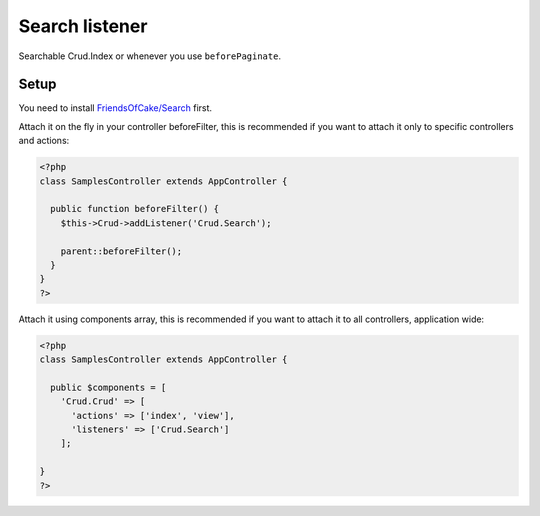Search listener
=================

Searchable Crud.Index or whenever you use ``beforePaginate``.

Setup
-----

You need to install `FriendsOfCake/Search <https://github.com/FriendsOfCake/search>`_ first.

Attach it on the fly in your controller beforeFilter, this is recommended if
you want to attach it only to specific controllers and actions:

.. code-block:: php

  <?php
  class SamplesController extends AppController {

    public function beforeFilter() {
      $this->Crud->addListener('Crud.Search');

      parent::beforeFilter();
    }
  }
  ?>


Attach it using components array, this is recommended if you want to
attach it to all controllers, application wide:

.. code-block:: php

  <?php
  class SamplesController extends AppController {

    public $components = [
      'Crud.Crud' => [
        'actions' => ['index', 'view'],
        'listeners' => ['Crud.Search']
      ];

  }
  ?>
